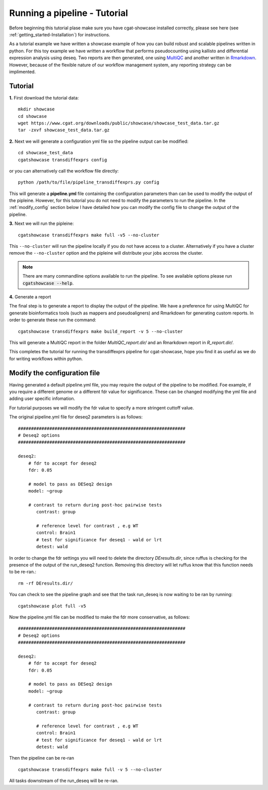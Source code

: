 .. _getting_started-Tutorial:


=============================
Running a pipeline - Tutorial
=============================

Before beginning this tutorial plase make sure you have cgat-showcase installed correctly, please see here (see :ref:`getting_started-Installation`) for instructions.

As a tutorial example we have written a showcase example of how you can build robust and scalable pipelines
written in python. For this toy example we have written a workflow that performs pseudocounting using kallisto and differential expression
analysis using deseq. Two reports are then generated, one using `MultiQC <https://multiqc.info/>`_ and another written in
`Rmarkdown <https://rmarkdown.rstudio.com/>`_. However, because of the flexible nature of our workflow management system,
any reporting strategy can be implimented.

Tutorial
--------

**1.** First download the tutorial data::

   mkdir showcase
   cd showcase
   wget https://www.cgat.org/downloads/public/showcase/showcase_test_data.tar.gz
   tar -zxvf showcase_test_data.tar.gz

**2.** Next we will generate a configuration yml file so the pipeline output can be modified::

   cd showcase_test_data
   cgatshowcase transdiffexprs config

or you can alternatively call the workflow file directly::

   python /path/to/file/pipeline_transdiffexprs.py config

This will generate a **pipeline.yml** file containing the configuration parameters than can be used to modify
the output of the pipleine. However, for this tutorial you do not need to modify the parameters to run the 
pipeline. In the :ref:`modify_config` section below I have detailed how you can modify the config file to
change the output of the pipeline.

**3.** Next we will run the pipleine::

   cgatshowcase transdiffexprs make full -v5 --no-cluster

This ``--no-cluster`` will run the pipeline locally if you do not have access to a cluster. Alternatively if you have a
cluster remove the ``--no-cluster`` option and the pipleine will distribute your jobs accross the cluster.

.. note::

   There are many commandline options available to run the pipeline. To see available options please run :code:`cgatshowcase --help`.

**4.** Generate a report

The final step is to generate a report to display the output of the pipeline. We have a preference for using MultiQC
for generate bioinformatics tools (such as mappers and pseudoaligners) and Rmarkdown for generating custom reports.
In order to generate these run the command::

    cgatshowcase transdiffexprs make build_report -v 5 --no-cluster

This will generate a MultiQC report in the folder `MultiQC_report.dir/` and an Rmarkdown report in `R_report.dir/`. 



This completes the tutorial for running the transdiffexprs pipeline for cgat-showcase, hope you find it as useful as
we do for writing workflows within python. 

.. _modify_config

Modify the configuration file
-----------------------------

Having generated a default pipeline.yml file, you may require the output of the pipeline to be
modified. Foe example, if you require a different genome or a different fdr value for significance. These can
be changed modifying the yml file and adding user specific infomation.

For tutorial purposes we will modify the fdr value to specify a more stringent cuttoff value.

The original pipeline.yml file for deseq2 parameters is as follows::

    ################################################################
    # Deseq2 options
    ################################################################

    deseq2:
	# fdr to accept for deseq2
	fdr: 0.05

	# model to pass as DESeq2 design
	model: ~group

	# contrast to return during post-hoc pairwise tests
	   contrast: group

	   # reference level for contrast , e.g WT
	   control: Brain1
	   # test for significance for deseq1 - wald or lrt
	   detest: wald


In order to change the fdr settings you will need to delete the directory `DEresults.dir`, since ruffus is checking for the presence of the
output of the run_deseq2 function. Removing this directory will let ruffus know that this function needs to be re-ran.::

    rm -rf DEresults.dir/

You can check to see the pipeline graph and see that the task run_deseq is now waiting to be ran by running::

    cgatshowcase plot full -v5

Now the pipeline.yml file can be modified to make the fdr more conservative, as follows::

    ################################################################
    # Deseq2 options
    ################################################################

    deseq2:
	# fdr to accept for deseq2
	fdr: 0.05

	# model to pass as DESeq2 design
	model: ~group

	# contrast to return during post-hoc pairwise tests
	   contrast: group

	   # reference level for contrast , e.g WT
	   control: Brain1
	   # test for significance for deseq1 - wald or lrt
	   detest: wald

Then the pipeline can be re-ran ::

    cgatshowcase transdiffexprs make full -v 5 --no-cluster

All tasks downstream of the run_deseq will be re-ran.
